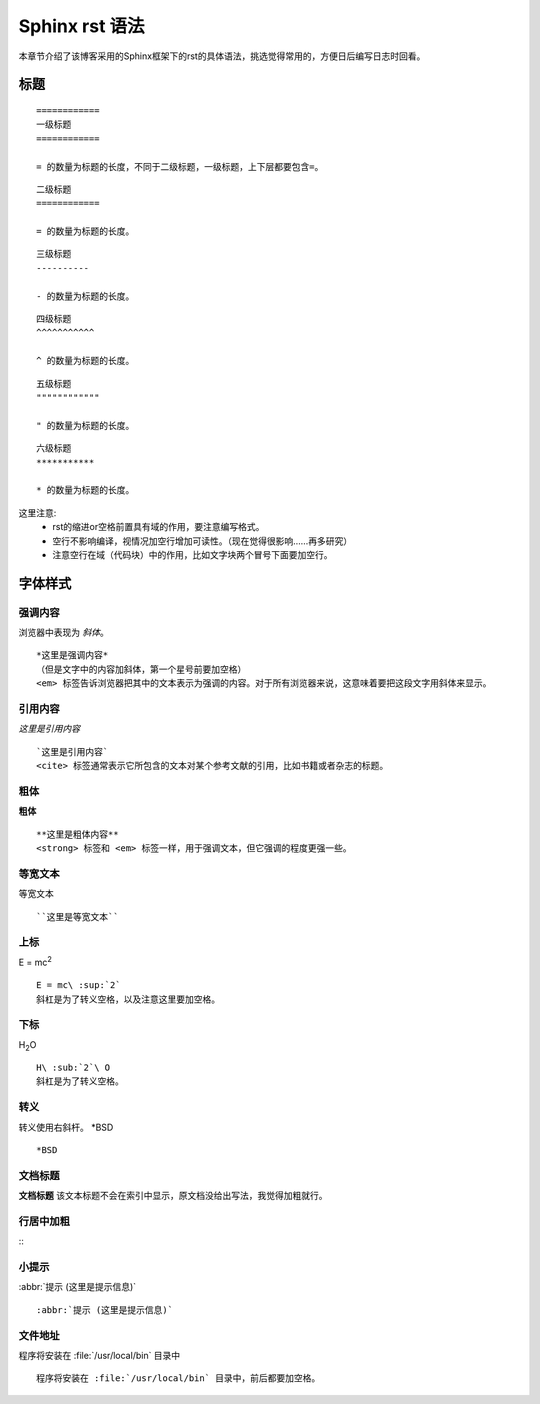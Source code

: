 .. index::
   single: Sphinx rst 语法
   
==========
Sphinx rst 语法
==========
本章节介绍了该博客采用的Sphinx框架下的rst的具体语法，挑选觉得常用的，方便日后编写日志时回看。

标题
==========

::

    ============
    一级标题
    ============

    = 的数量为标题的长度，不同于二级标题，一级标题，上下层都要包含=。

::

    二级标题
    ============

    = 的数量为标题的长度。

::

    三级标题
    ----------

    - 的数量为标题的长度。

::

    四级标题
    ^^^^^^^^^^^

    ^ 的数量为标题的长度。

::

    五级标题
    """"""""""""

    " 的数量为标题的长度。

::

    六级标题
    ***********

    * 的数量为标题的长度。

这里注意:
    - rst的缩进or空格前置具有域的作用，要注意编写格式。
    - 空行不影响编译，视情况加空行增加可读性。（现在觉得很影响……再多研究）
    - 注意空行在域（代码块）中的作用，比如文字块两个冒号下面要加空行。

字体样式
==========

强调内容
--------

浏览器中表现为 *斜体*。
:: 
    *这里是强调内容*
    （但是文字中的内容加斜体，第一个星号前要加空格）
    <em> 标签告诉浏览器把其中的文本表示为强调的内容。对于所有浏览器来说，这意味着要把这段文字用斜体来显示。
引用内容
--------
`这里是引用内容`
::
    `这里是引用内容`
    <cite> 标签通常表示它所包含的文本对某个参考文献的引用，比如书籍或者杂志的标题。
粗体
--------
**粗体**
::
    **这里是粗体内容**
    <strong> 标签和 <em> 标签一样，用于强调文本，但它强调的程度更强一些。
等宽文本
--------
``等宽文本``
::
    ``这里是等宽文本``
上标
--------
E = mc\ :sup:`2`
::
    E = mc\ :sup:`2`
    斜杠是为了转义空格，以及注意这里要加空格。
下标
--------
H\ :sub:`2`\ O
::
    H\ :sub:`2`\ O
    斜杠是为了转义空格。
转义
--------
转义使用右斜杆。
\*BSD
::
    *BSD
文档标题
--------
**文档标题**
该文本标题不会在索引中显示，原文档没给出写法，我觉得加粗就行。

行居中加粗
--------
.. centered:: 居中加粗行

::
    .. centered:: 居中加粗行
小提示
--------
:abbr:`提示 (这里是提示信息)`
::
    :abbr:`提示 (这里是提示信息)`
文件地址
--------
程序将安装在 :file:`/usr/local/bin` 目录中
:: 
    程序将安装在 :file:`/usr/local/bin` 目录中，前后都要加空格。
